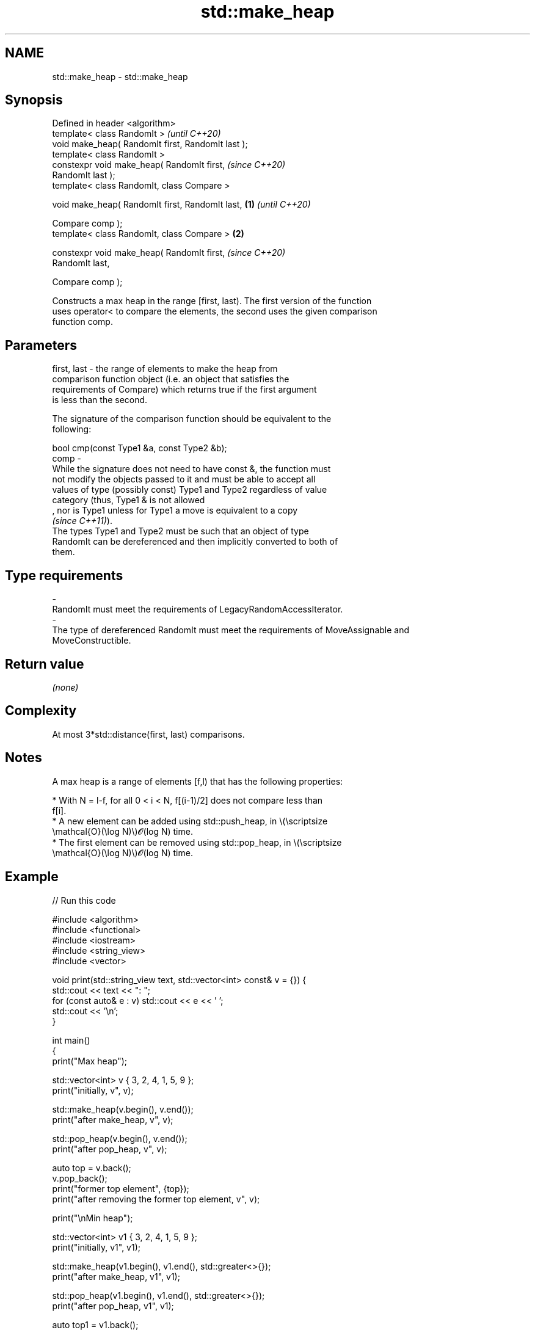 .TH std::make_heap 3 "2022.07.31" "http://cppreference.com" "C++ Standard Libary"
.SH NAME
std::make_heap \- std::make_heap

.SH Synopsis
   Defined in header <algorithm>
   template< class RandomIt >                               \fI(until C++20)\fP
   void make_heap( RandomIt first, RandomIt last );
   template< class RandomIt >
   constexpr void make_heap( RandomIt first,                \fI(since C++20)\fP
   RandomIt last );
   template< class RandomIt, class Compare >

   void make_heap( RandomIt first, RandomIt last,   \fB(1)\fP                   \fI(until C++20)\fP

   Compare comp );
   template< class RandomIt, class Compare >            \fB(2)\fP

   constexpr void make_heap( RandomIt first,                              \fI(since C++20)\fP
   RandomIt last,

   Compare comp );

   Constructs a max heap in the range [first, last). The first version of the function
   uses operator< to compare the elements, the second uses the given comparison
   function comp.

.SH Parameters

   first, last -  the range of elements to make the heap from
                  comparison function object (i.e. an object that satisfies the
                  requirements of Compare) which returns true if the first argument
                  is less than the second.

                  The signature of the comparison function should be equivalent to the
                  following:

                  bool cmp(const Type1 &a, const Type2 &b);
   comp        -
                  While the signature does not need to have const &, the function must
                  not modify the objects passed to it and must be able to accept all
                  values of type (possibly const) Type1 and Type2 regardless of value
                  category (thus, Type1 & is not allowed
                  , nor is Type1 unless for Type1 a move is equivalent to a copy
                  \fI(since C++11)\fP).
                  The types Type1 and Type2 must be such that an object of type
                  RandomIt can be dereferenced and then implicitly converted to both of
                  them.
.SH Type requirements
   -
   RandomIt must meet the requirements of LegacyRandomAccessIterator.
   -
   The type of dereferenced RandomIt must meet the requirements of MoveAssignable and
   MoveConstructible.

.SH Return value

   \fI(none)\fP

.SH Complexity

   At most 3*std::distance(first, last) comparisons.

.SH Notes

   A max heap is a range of elements [f,l) that has the following properties:

              * With N = l-f, for all 0 < i < N, f[(i-1)/2] does not compare less than
                f[i].
              * A new element can be added using std::push_heap, in \\(\\scriptsize
                \\mathcal{O}(\\log N)\\)𝓞(log N) time.
              * The first element can be removed using std::pop_heap, in \\(\\scriptsize
                \\mathcal{O}(\\log N)\\)𝓞(log N) time.

.SH Example


// Run this code

 #include <algorithm>
 #include <functional>
 #include <iostream>
 #include <string_view>
 #include <vector>

 void print(std::string_view text, std::vector<int> const& v = {}) {
     std::cout << text << ": ";
     for (const auto& e : v) std::cout << e << ' ';
     std::cout << '\\n';
 }

 int main()
 {
     print("Max heap");

     std::vector<int> v { 3, 2, 4, 1, 5, 9 };
     print("initially, v", v);

     std::make_heap(v.begin(), v.end());
     print("after make_heap, v", v);

     std::pop_heap(v.begin(), v.end());
     print("after pop_heap, v", v);

     auto top = v.back();
     v.pop_back();
     print("former top element", {top});
     print("after removing the former top element, v", v);

     print("\\nMin heap");

     std::vector<int> v1 { 3, 2, 4, 1, 5, 9 };
     print("initially, v1", v1);

     std::make_heap(v1.begin(), v1.end(), std::greater<>{});
     print("after make_heap, v1", v1);

     std::pop_heap(v1.begin(), v1.end(), std::greater<>{});
     print("after pop_heap, v1", v1);

     auto top1 = v1.back();
     v1.pop_back();
     print("former top element", {top1});
     print("after removing the former top element, v1", v1);
 }

.SH Output:

 Max heap:
 initially, v: 3 2 4 1 5 9
 after make_heap, v: 9 5 4 1 2 3
 after pop_heap, v: 5 3 4 1 2 9
 former top element: 9
 after removing the former top element, v: 5 3 4 1 2

 Min heap:
 initially, v1: 3 2 4 1 5 9
 after make_heap, v1: 1 2 4 3 5 9
 after pop_heap, v1: 2 3 4 9 5 1
 former top element: 1
 after removing the former top element, v1: 2 3 4 9 5

.SH See also

   is_heap           checks if the given range is a max heap
   \fI(C++11)\fP           \fI(function template)\fP
   is_heap_until     finds the largest subrange that is a max heap
   \fI(C++11)\fP           \fI(function template)\fP
   push_heap         adds an element to a max heap
                     \fI(function template)\fP
   pop_heap          removes the largest element from a max heap
                     \fI(function template)\fP
                     turns a max heap into a range of elements sorted in ascending
   sort_heap         order
                     \fI(function template)\fP
   priority_queue    adapts a container to provide priority queue
                     \fI(class template)\fP
   ranges::make_heap creates a max heap out of a range of elements
   (C++20)           (niebloid)
